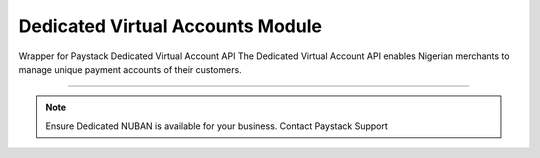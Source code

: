 ===========================================
Dedicated Virtual Accounts Module
===========================================

.. :py:currentmodule:: paystackease.apis.dedicated_virtual_accounts


Wrapper for Paystack Dedicated Virtual Account API The Dedicated Virtual Account API enables Nigerian merchants to manage unique payment accounts of their customers.

---------------------------------------------------------------

.. note::

    Ensure Dedicated NUBAN is available for your business. Contact Paystack Support


.. py:class:: DedicatedVirtualAccountClientAPI(secret_key: str = None)

    Bases: :py:class:`~paystackease.base.PayStackBaseClientAPI`

    Paystack Customer API Reference: `Dedicated Virtual Account`_

    .. important::

        The ``preferred_bank`` parameter currently support Wema Bank and Titan Paystack.

        The ``country`` parameter currently accepts NG only.


    .. py:method:: assign_dedicated_virtual_account(email: str, first_name: str, last_name: str, phone: str, preferred_bank: str, country: str, account_number: str | None = None, bvn: str | None = None, bank_code: str | None = None, subaccount: str | None = None, split_code: str | None = None)→ dict

        Ensure Dedicated NUBAN is available for your business. Contact Paystack Support

        :param email: The email address associated to the customer
        :type email: str
        :param first_name: The first name of the customer
        :type first_name: str
        :param last_name: The last name of the customer
        :type last_name: str
        :param phone: The phone number associated to the customer
        :type phone: str
        :param preferred_bank: The preferred bank slug for the virtual account
        :type preferred_bank: str
        :param country: The country of the customer
        :type country: str
        :param account_number: The account number associated to the customer
        :type account_number: str, optional
        :param bvn: The bvn of the customer
        :type bvn: str, optional
        :param bank_code: The bank code associated to the customer
        :type bank_code: str, optional
        :param subaccount: Subaccount code of the account you want to split the transaction.
        :type subaccount: str, optional
        :param split_code: The split code of the account you want to split the transaction
        :type split_code: str, optional

        :return: The response from the API.
        :rtype: dict

    .. py:method:: create_virtual_account(customer_id_or_code: str, preferred_bank: str | None = None, subaccount: str | None = None, split_code: str | None = None, first_name: str | None = None, last_name: str | None = None, phone: str | None = None)→ dict

        Create a dedicated virtual account for existing customers. Currently, support Wema Bank and Titan Paystack.

        :param customer_id_or_code: The customer ID or code
        :type customer_id_or_code: str
        :param preferred_bank: Preferred bank slug for the virtual account.
        :type preferred_bank: str, optional
        :param subaccount: Subaccount code of the account you want to split the transaction.
        :type subaccount: str, optional
        :param split_code: The split code of the account you want to split the transaction
        :type split_code: str, optional
        :param first_name: The first name of the customer
        :type first_name: str, optional
        :param last_name: The last name of the customer
        :type last_name: str, optional
        :param phone: The phone number of the customer
        :type phone: str, optional

        :return: The response from the API
        :rtype: dict

    .. py:method:: deactivate_dedicated_account(dedicated_account_id: int)→ dict

        Deactivate a dedicated virtual account

        :param dedicated_account_id: The id of the dedicated virtual account
        :type dedicated_account_id: int

        :return: The response from the API
        :rtype: dict

    .. py:method:: fetch_bank_providers()→ dict

        Fetch bank providers

        :return: The response from the API
        :rtype: dict

    .. py:method:: fetch_dedicated_account(dedicated_account_id: int)→ dict

        Get details of a dedicated virtual account

        :param dedicated_account_id: The id of the dedicated virtual account
        :type dedicated_account_id: int

        :return: The response from the API
        :rtype: dict

    .. py:method:: list_dedicated_account(active: bool | None = None, currency: str | None = None, provider_slug: str | None = None, bank_id: str | None = None, customer_id: str | None = None)→ dict

        List dedicated accounts

        :param active: Shows the status of the dedicated virtual account
        :type active: bool, optional
        :param currency: The currency of the dedicated virtual account
        :type currency: str, optional
        :param provider_slug: The preferred bank slug for the dedicated virtual account in lowercase
        :type provider_slug: str, optional
        :param bank_id: The bank code for the dedicated virtual account
        :type bank_id: str, optional
        :param customer_id: The customer code for the dedicated virtual account
        :type customer_id: str, optional

        :return: The response from the API
        :rtype: dict

    .. py:method:: remove_split_dedicated_account(account_number: str)→ dict

        Remove a split dedicated virtual account

        :param account_number: The account number for the dedicated virtual account
        :type account_number: str

        :return: The response from the API
        :rtype: dict

    .. py:method:: requery_dedicated_account(account_number: str | None = None, provider_slug: str | None = None, date_transfer: date | None = None)→ dict

        Requery a dedicated virtual account for new transactions

        :param account_number: Virtual account number to requery
        :type account_number: str, optional
        :param provider_slug: Virtual account preferred bank in lowercase
        :type provider_slug: str, optional
        :param date_transfer: Date of the transaction made
        :type date_transfer: date, optional

        :return: The response from the API
        :rtype: dict


.. _Dedicated Virtual Account: https://paystack.com/docs/api/dedicated-virtual-account/
